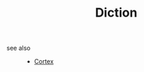 #+TITLE: Diction
#+STARTUP: overview
#+ROAM_TAGS: speaking area index
#+CREATED: [2021-06-13 Paz]
#+LAST_MODIFIED: [2021-06-13 Paz 03:38]



- see also ::
  + [[file:20210613031402-keyword-cortex.org][Cortex]]
